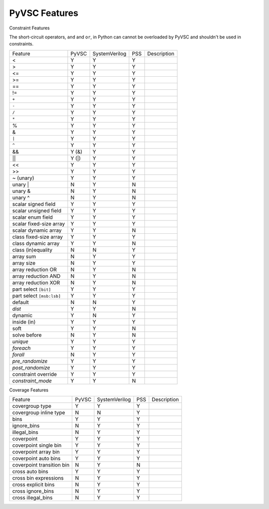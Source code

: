 .. _pyvsc-features:

PyVSC Features
##############

Constraint Features

The short-circuit operators, ``and`` and ``or``, in Python can cannot be overloaded by PyVSC and shouldn't be used in constraints.

=========================  ======  =============  ===  ===========
Feature                    PyVSC   SystemVerilog  PSS  Description
<                          Y       Y              Y
>                          Y       Y              Y
<=                         Y       Y              Y
>=                         Y       Y              Y
==                         Y       Y              Y
!=                         Y       Y              Y
``+``                      Y       Y              Y
``-``                      Y       Y              Y
``/``                      Y       Y              Y
``*``                      Y       Y              Y
%                          Y       Y              Y
&                          Y       Y              Y
``|``                      Y       Y              Y
``^``                      Y       Y              Y
&&                         Y (&)   Y              Y
||                         Y (|)   Y              Y
<<                         Y       Y              Y
>>                         Y       Y              Y
~ (unary)                  Y       Y              Y
unary |                    N       Y              N
unary &                    N       Y              N
unary ^                    N       Y              N
scalar signed field        Y       Y              Y
scalar unsigned field      Y       Y              Y
scalar enum field          Y       Y              Y
scalar fixed-size array    Y       Y              Y
scalar dynamic array       Y       Y              N
class fixed-size array     Y       Y              Y
class dynamic array        Y       Y              N
class (in)equality         N       N              Y
array sum                  N       Y              Y
array size                 N       Y              Y
array reduction OR         N       Y              N
array reduction AND        N       Y              N
array reduction XOR        N       Y              N
part select ``[bit]``      Y       Y              Y
part select ``[msb:lsb]``  Y       Y              Y
default                    N       N              Y
`dist`                     Y       Y              N
dynamic                    Y       N              Y
inside (in)                Y       Y              Y
soft                       Y       Y              N
solve before               N       Y              N
`unique`                   Y       Y              Y
`foreach`                  Y       Y              Y
`forall`                   N       Y              Y
`pre_randomize`            Y       Y              Y
`post_randomize`           Y       Y              Y
constraint override        Y       Y              Y
`constraint_mode`          Y       Y              N
=========================  ======  =============  ===  ===========


Coverage Features


============================  ======  =============  ===  ===========
Feature                       PyVSC   SystemVerilog  PSS  Description
covergroup type               Y       Y              Y
covergroup inline type        N       N              Y
bins                          Y       Y              Y
ignore_bins                   N       Y              Y
illegal_bins                  N       Y              Y
coverpoint                    Y       Y              Y
coverpoint single bin         Y       Y              Y 
coverpoint array bin          Y       Y              Y 
coverpoint auto bins          Y       Y              Y 
coverpoint transition bin     N       Y              N 
cross auto bins               Y       Y              Y
cross bin expressions         N       Y              Y
cross explicit bins           N       Y              Y
cross ignore_bins             N       Y              Y
cross illegal_bins            N       Y              Y
============================  ======  =============  ===  ===========


